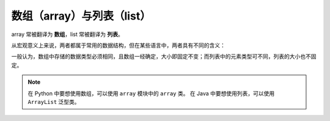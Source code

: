 数组（array）与列表（list）
===========================

array 常被翻译为 **数组**，list 常被翻译为 **列表**。

从宏观意义上来说，两者都属于常用的数据结构，但在某些语言中，两者具有不同的含义：

一般认为，数组中存储的数据类型必须相同，且数组一经确定，大小即固定不变；而列表中的元素类型可不同，列表的大小也不固定。

.. note::
    在 Python 中要想使用数组，可以使用 ``array`` 模块中的 ``array`` 类。
    在 Java 中要想使用列表，可以使用 ``ArrayList`` 泛型类。
